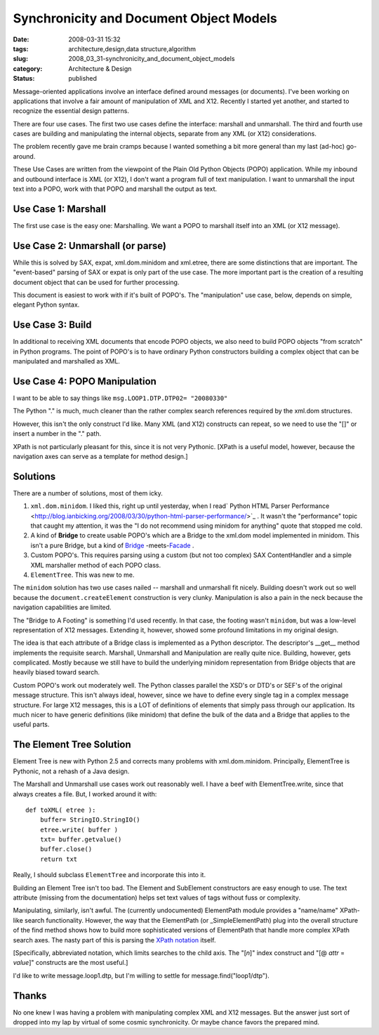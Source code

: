 Synchronicity and Document Object Models
=========================================

:date: 2008-03-31 15:32
:tags: architecture,design,data structure,algorithm
:slug: 2008_03_31-synchronicity_and_document_object_models
:category: Architecture & Design
:status: published









Message-oriented applications involve an interface defined around messages (or documents).  I've been working on applications that involve a fair amount of manipulation of XML and X12.  Recently I started yet another, and started to recognize the essential design patterns.



There are four use cases.  The first two use cases define the interface: marshall and unmarshall.  The third and fourth use cases are building and manipulating the internal objects, separate from any XML (or X12) considerations.  



The problem recently gave me brain cramps because I wanted something a bit more general than my last (ad-hoc) go-around.



These Use Cases are written from the viewpoint of the Plain Old Python Objects (POPO) application.  While my inbound and outbound interface is XML (or X12), I don't want a program full of text manipulation.  I want to unmarshall the input text into a POPO, work with that POPO and marshall the output as text.



Use Case 1: Marshall
--------------------



The first use case is the easy one: Marshalling.  We want a POPO to marshall itself into an XML (or X12 message).



Use Case 2: Unmarshall (or parse)
----------------------------------



While this is solved by SAX, expat, xml.dom.minidom and xml.etree, there are some distinctions that are important.  The "event-based" parsing of SAX or expat is only part of the use case.  The more important part is the creation of a resulting document object that can be used for further processing.



This document is easiest to work with if it's built of POPO's.  The "manipulation" use case, below, depends on simple, elegant Python syntax.  



Use Case 3: Build
------------------



In additional to receiving XML documents that encode POPO objects, we also need to build POPO objects "from scratch" in Python programs.  The point of POPO's is to have ordinary Python constructors building a complex object that can be manipulated and marshalled as XML.





Use Case 4: POPO Manipulation
-----------------------------



I want to be able to say things like ``msg.LOOP1.DTP.DTP02= "20080330"``



The Python "." is much, much cleaner than the rather complex search references required by the xml.dom structures. 



However, this isn't the only construct I'd like.  Many XML (and X12) constructs can repeat, so we need to use the "[]" or insert a number in the "." path.



XPath is not particularly pleasant for this, since it is not very Pythonic.  [XPath is a useful model, however, because the navigation axes can serve as a template for method design.] 



Solutions
----------



There are a number of solutions, most of them icky.



1.  ``xml.dom.minidom``.  I liked this, right up until yesterday, when I read` Python HTML Parser Performance <http://blog.ianbicking.org/2008/03/30/python-html-parser-performance/>`_ .  It wasn't the "performance" topic that caught my attention, it was the "I do not recommend using minidom for anything" quote that stopped me cold.

#.  A kind of **Bridge**  to create usable POPO's which are a Bridge to the xml.dom model implemented in minidom.  This isn't a pure Bridge, but a kind of `Bridge <http://en.wikipedia.org/wiki/Bridge_pattern>`_ -meets-`Facade <http://en.wikipedia.org/wiki/Fa%C3%A7ade_pattern>`_ .

#.  Custom POPO's.  This requires parsing using a custom (but not too complex) SAX ContentHandler and a simple XML marshaller method of each POPO class.

#.  ``ElementTree``.  This was new to me.



The ``minidom`` solution has two use cases nailed -- marshall and unmarshall fit nicely.  Building doesn't work out so well because the ``document.createElement`` construction is very clunky.  Manipulation is also a pain in the neck because the navigation capabilities are limited.



The "Bridge to A Footing" is something I'd used recently.  In that case, the footing wasn't ``minidom``, but was a low-level representation of X12 messages.  Extending it, however, showed some profound limitations in my original design.



The idea is that each attribute of a Bridge class is implemented as a Python descriptor.  The descriptor's  __get__ method implements the requisite search.  Marshall, Unmarshall and Manipulation are really quite nice.  Building, however, gets complicated.  Mostly because we still have to build the underlying minidom representation from Bridge objects that are heavily biased toward search.



Custom POPO's work out moderately well.  The Python classes parallel the XSD's or DTD's or SEF's of the original message structure.  This isn't always ideal, however, since we have to define every single tag in a complex message structure.  For large X12 messages, this is a LOT of definitions of elements that simply pass through our application.  Its much nicer to have generic definitions (like minidom) that define the bulk of the data and a Bridge that applies to the useful parts.



The Element Tree Solution
--------------------------



Element Tree is new with Python 2.5 and corrects many problems with xml.dom.minidom.  Principally, ElementTree is Pythonic, not a rehash of a Java design.



The Marshall and Unmarshall use cases work out reasonably well.  I have a beef with ElementTree.write, since that always creates a file.  But, I worked around it with:

::

    def toXML( etree ):
        buffer= StringIO.StringIO()
        etree.write( buffer )
        txt= buffer.getvalue()
        buffer.close()
        return txt





Really, I should subclass ``ElementTree`` and incorporate this into it.



Building an Element Tree isn't too bad.  The Element and SubElement constructors are easy enough to use.  The text attribute (missing from the documentation) helps set text values of tags without fuss or complexity.



Manipulating, similarly, isn't awful.  The (currently undocumented) ElementPath module provides a "name/name" XPath-like search functionality.  However, the way that the ElementPath (or _SimpleElementPath) plug into the overall structure of the find method shows how to build more sophisticated versions of ElementPath that handle more complex XPath search axes.  The nasty part of this is parsing the `XPath notation <http://www.w3.org/TR/xpath>`_  itself.



[Specifically, abbreviated notation, which limits searches to the child axis.  The "[*n*]" index construct and "[@ *attr* = *value*]" constructs are the most useful.]



I'd like to write message.loop1.dtp, but I'm willing to settle for message.find("loop1/dtp").



Thanks
--------



No one knew I was having a problem with manipulating complex XML and X12 messages.  But the answer just sort of dropped into my lap by virtual of some cosmic synchronicity.  Or maybe chance favors the prepared mind.




